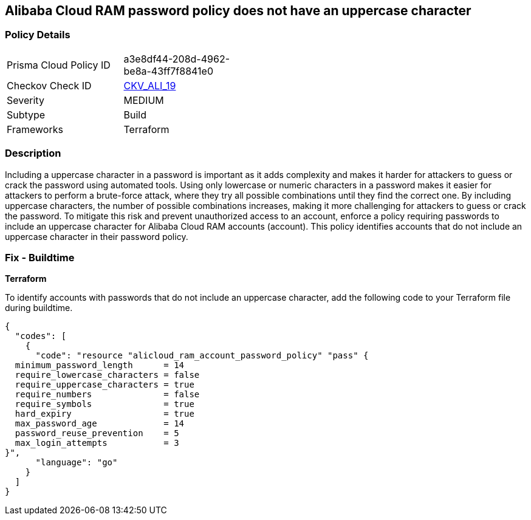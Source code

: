 == Alibaba Cloud RAM password policy does not have an uppercase character


=== Policy Details 

[width=45%]
[cols="1,1"]
|=== 
|Prisma Cloud Policy ID 
| a3e8df44-208d-4962-be8a-43ff7f8841e0

|Checkov Check ID 
| https://github.com/bridgecrewio/checkov/tree/master/checkov/terraform/checks/resource/alicloud/RAMPasswordPolicyUppcaseLetter.py[CKV_ALI_19]

|Severity
|MEDIUM

|Subtype
|Build
// , Run

|Frameworks
|Terraform

|=== 



=== Description 




Including a uppercase character in a password is important as it adds complexity and makes it harder for attackers to guess or crack the password using automated tools. Using only lowercase or numeric characters in a password makes it easier for attackers to perform a brute-force attack, where they try all possible combinations until they find the correct one. By including uppercase characters, the number of possible combinations increases, making it more challenging for attackers to guess or crack the password. To mitigate this risk and prevent unauthorized access to an account, enforce a policy requiring passwords to include an uppercase character for Alibaba Cloud RAM accounts (account). This policy identifies accounts that do not include an uppercase character in their password policy.

////
=== Fix - Runtime


Alibaba Cloud Portal



. Log in to Alibaba Cloud Portal

. Go to Resource Access Management (RAM) service

. In the left-side navigation pane, click on 'Settings'

. In the 'Security Settings' tab, In the 'Password Strength Settings' Section, Click on 'Edit Password Rule'

. In the 'Required Elements in Password' field, select 'Upper-Case Letter'

. Click on 'OK'

. Click on 'Close'
////

=== Fix - Buildtime


*Terraform* 

To identify accounts with passwords that do not include an uppercase character, add the following code to your Terraform file during buildtime.



[source,go]
----
{
  "codes": [
    {
      "code": "resource "alicloud_ram_account_password_policy" "pass" {
  minimum_password_length      = 14
  require_lowercase_characters = false
  require_uppercase_characters = true
  require_numbers              = false
  require_symbols              = true
  hard_expiry                  = true
  max_password_age             = 14
  password_reuse_prevention    = 5
  max_login_attempts           = 3
}",
      "language": "go"
    }
  ]
}
----
